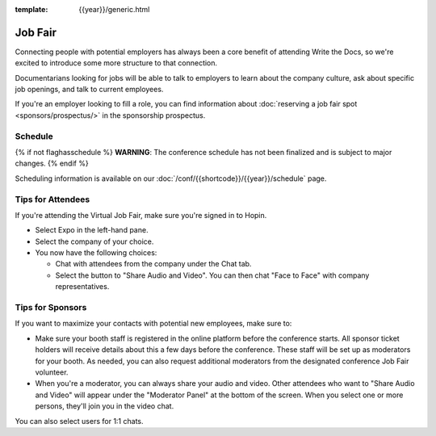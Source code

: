 :template: {{year}}/generic.html

Job Fair
========

Connecting people with potential employers has always been a core benefit of attending Write the Docs, so we're excited to introduce some more structure to that connection.

Documentarians looking for jobs will be able to talk to employers to learn about the company culture, ask about specific job openings, and talk to current employees.

If you're an employer looking to fill a role, you can find information about :doc:`reserving a job fair spot <sponsors/prospectus/>` in the sponsorship prospectus.


Schedule
--------

{% if not flaghasschedule %}
**WARNING**: The conference schedule has not been finalized and is subject to major changes.
{% endif %}

Scheduling information is available on our :doc:`/conf/{{shortcode}}/{{year}}/schedule` page.


Tips for Attendees
------------------

If you're attending the Virtual Job Fair, make sure you're signed in to Hopin.

* Select Expo in the left-hand pane.
* Select the company of your choice.
* You now have the following choices:

  * Chat with attendees from the company under the Chat tab.
  * Select the button to "Share Audio and Video". You can then chat "Face to Face" with company representatives.

Tips for Sponsors
-----------------

If you want to maximize your contacts with potential new employees, make sure to:

* Make sure your booth staff is registered in the online platform before the conference starts. All sponsor ticket holders will receive details about this a few days before the conference. These staff will be set up as moderators for your booth. As needed, you can also request additional moderators from the designated conference Job Fair volunteer.
* When you're a moderator, you can always share your audio and video. Other attendees who want to "Share Audio and Video" will appear under the "Moderator Panel" at the bottom of the screen. When you select one or more persons, they'll join you in the video chat.

You can also select users for 1:1 chats.
